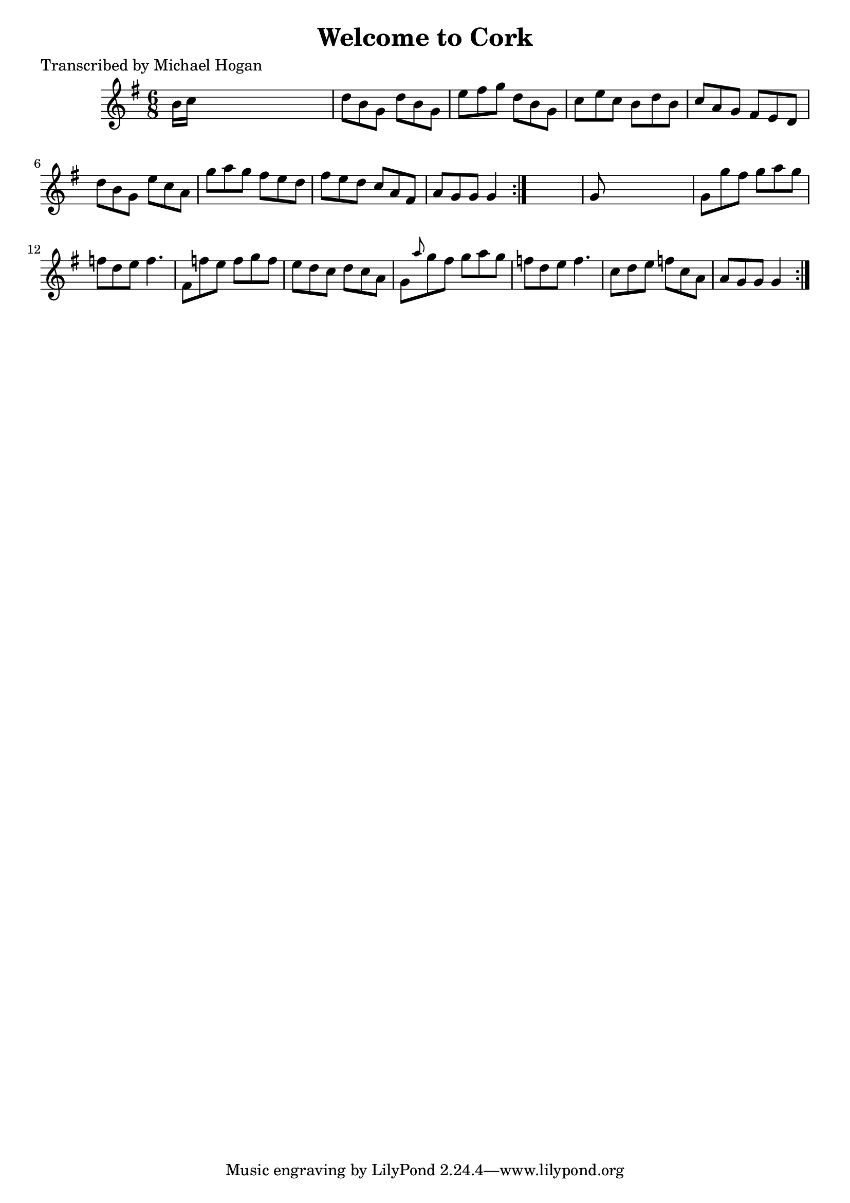 
\version "2.16.2"
% automatically converted by musicxml2ly from xml/0733_mh.xml

%% additional definitions required by the score:
\language "english"


\header {
    poet = "Transcribed by Michael Hogan"
    encoder = "abc2xml version 63"
    encodingdate = "2015-01-25"
    title = "Welcome to Cork"
    }

\layout {
    \context { \Score
        autoBeaming = ##f
        }
    }
PartPOneVoiceOne =  \relative b' {
    \repeat volta 2 {
        \repeat volta 2 {
            \key g \major \time 6/8 b16 [ c16 ] s8*5 | % 2
            d8 [ b8 g8 ] d'8 [ b8 g8 ] | % 3
            e'8 [ fs8 g8 ] d8 [ b8 g8 ] | % 4
            c8 [ e8 c8 ] b8 [ d8 b8 ] | % 5
            c8 [ a8 g8 ] fs8 [ e8 d8 ] | % 6
            d'8 [ b8 g8 ] e'8 [ c8 a8 ] | % 7
            g'8 [ a8 g8 ] fs8 [ e8 d8 ] | % 8
            fs8 [ e8 d8 ] c8 [ a8 fs8 ] | % 9
            a8 [ g8 g8 ] g4 }
        s8 | \barNumberCheck #10
        g8 s8*5 | % 11
        g8 [ g'8 fs8 ] g8 [ a8 g8 ] | % 12
        f8 [ d8 e8 ] f4. | % 13
        fs,8 [ f'8 e8 ] f8 [ g8 f8 ] | % 14
        e8 [ d8 c8 ] d8 [ c8 a8 ] | % 15
        g8 [ \grace { a'8 } g8 fs8 ] g8 [ a8 g8 ] | % 16
        f8 [ d8 e8 ] f4. | % 17
        c8 [ d8 e8 ] f8 [ c8 a8 ] | % 18
        a8 [ g8 g8 ] g4 }
    }


% The score definition
\score {
    <<
        \new Staff <<
            \context Staff << 
                \context Voice = "PartPOneVoiceOne" { \PartPOneVoiceOne }
                >>
            >>
        
        >>
    \layout {}
    % To create MIDI output, uncomment the following line:
    %  \midi {}
    }


